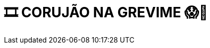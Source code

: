 = 🎞 CORUJÃO NA GREVIME 😱🚩
:page-date: 2023-09-23
:page-categories: [sessao_cinime, filme_cinime]
:page-header: { image: sessao_230923.png }
:page-descricao: ["O CinIME irá exibir três animações que permitem também refletirmos sobre organização, o coletivo e a diversidade. Além de serem divertidos!", "👉 Robôs", "👉 Vida de Inseto", "👉 Shrek" ]
:page-informacoes: { sala: GrevIME, horario: a partir das 23h, dia: 23/09, dia_semana: sábado }
:page-pipoca: true
:page-resenha: false